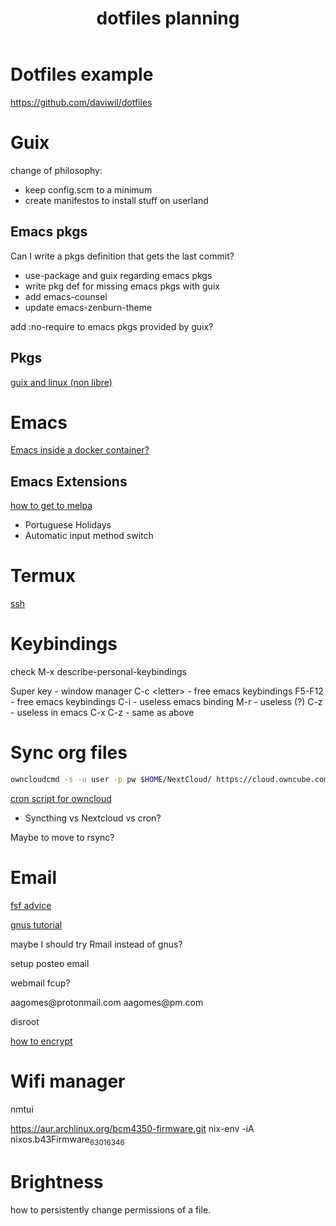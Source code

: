 #+TITLE: dotfiles planning

* Dotfiles example
https://github.com/daviwil/dotfiles

* Guix
change of philosophy:
- keep config.scm to a minimum
- create manifestos to install stuff on userland

** Emacs pkgs

Can I write a pkgs definition that gets the last commit?

- use-package and guix regarding emacs pkgs
- write pkg def for missing emacs pkgs with guix
- add emacs-counsel
- update emacs-zenburn-theme

add :no-require to emacs pkgs provided by guix?

** Pkgs
[[https://github.com/wingo/guix-nonfree/blob/master/gnu/packages/linux-nonfree.scm][guix and linux (non libre)]]

* Emacs
[[https://medium.com/@sserialdev/emacs-in-the-container-age-5c0c222cfee][Emacs inside a docker container?]]

** Emacs Extensions
[[https://blog.aaronbieber.com/2015/08/04/authoring-emacs-packages.html][how to get to melpa]]

- Portuguese Holidays
- Automatic input method switch

* Termux
[[https://linuxconfig.org/ssh-into-linux-your-computer-from-android-with-termux][ssh]]

* Keybindings
check M-x describe-personal-keybindings

Super key - window manager
C-c <letter> - free emacs keybindings
F5-F12 - free emacs keybindings
C-i - useless emacs binding
M-r - useless (?)
C-z - useless in emacs
C-x C-z - same as above

* Sync org files
#+begin_src bash
  owncloudcmd -s -u user -p pw $HOME/NextCloud/ https://cloud.owncube.com/remote.php/webdav/
#+end_src

[[https://github.com/owncloud/client/issues/2002#issuecomment-98747743][cron script for owncloud]]

- Syncthing vs Nextcloud vs cron?

Maybe to move to rsync?

* Email
[[https://www.fsf.org/resources/webmail-systems][fsf advice]]

[[https://www.emacswiki.org/emacs/GnusGmail][gnus tutorial]]

maybe I should try Rmail instead of gnus?

setup posteo email

webmail fcup?

aagomes@protonmail.com
aagomes@pm.com

disroot

[[https://github.com/kensanata/ggg#gmail-gnus-gpg-guide-gggg][how to encrypt]]

* Wifi manager
nmtui

https://aur.archlinux.org/bcm4350-firmware.git
nix-env -iA nixos.b43Firmware_6_30_163_46

* Brightness
how to persistently change permissions of a file.
